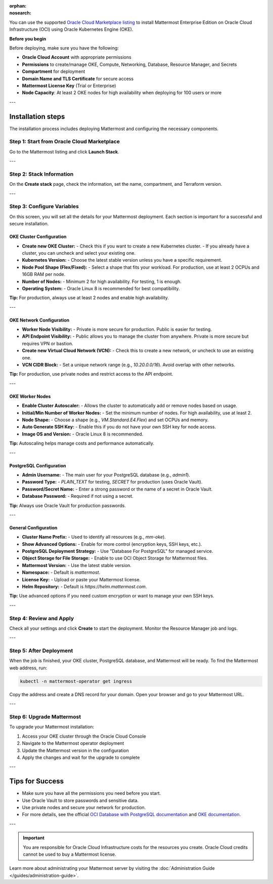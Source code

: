 .. meta::
   :name: robots
   :content: noindex

:orphan:
:nosearch:

You can use the supported `Oracle Cloud Marketplace listing <https://cloudmarketplace.oracle.com/marketplace/en_US/listing/188386963>`__ to install Mattermost Enterprise Edition on Oracle Cloud Infrastructure (OCI) using Oracle Kubernetes Engine (OKE).

**Before you begin**

Before deploying, make sure you have the following:

- **Oracle Cloud Account** with appropriate permissions
- **Permissions** to create/manage OKE, Compute, Networking, Database, Resource Manager, and Secrets
- **Compartment** for deployment
- **Domain Name and TLS Certificate** for secure access
- **Mattermost License Key** (Trial or Enterprise)
- **Node Capacity**: At least 2 OKE nodes for high availability when deploying for 100 users or more

---

Installation steps
==================

The installation process includes deploying Mattermost and configuring the necessary components.

Step 1: Start from Oracle Cloud Marketplace
-------------------------------------------

Go to the Mattermost listing and click **Launch Stack**.

.. image:: /images/oracle/marketplace-listing.png
   :alt: Oracle Cloud Marketplace listing for Mattermost

---

Step 2: Stack Information
-------------------------

On the **Create stack** page, check the information, set the name, compartment, and Terraform version.

.. image:: /images/oracle/stack-info.png
   :alt: Stack information page

---

Step 3: Configure Variables
---------------------------

On this screen, you will set all the details for your Mattermost deployment. Each section is important for a successful and secure installation.

OKE Cluster Configuration
~~~~~~~~~~~~~~~~~~~~~~~~~

- **Create new OKE Cluster:**  
  - Check this if you want to create a new Kubernetes cluster.  
  - If you already have a cluster, you can uncheck and select your existing one.
- **Kubernetes Version:**  
  - Choose the latest stable version unless you have a specific requirement.
- **Node Pool Shape (Flex/Fixed):**  
  - Select a shape that fits your workload. For production, use at least 2 OCPUs and 16GB RAM per node.
- **Number of Nodes:**  
  - Minimum 2 for high availability. For testing, 1 is enough.
- **Operating System:**  
  - Oracle Linux 8 is recommended for best compatibility.

**Tip:** For production, always use at least 2 nodes and enable high availability.

---

OKE Network Configuration
~~~~~~~~~~~~~~~~~~~~~~~~~

- **Worker Node Visibility:**  
  - Private is more secure for production. Public is easier for testing.
- **API Endpoint Visibility:**  
  - Public allows you to manage the cluster from anywhere. Private is more secure but requires VPN or bastion.
- **Create new Virtual Cloud Network (VCN):**  
  - Check this to create a new network, or uncheck to use an existing one.
- **VCN CIDR Block:**  
  - Set a unique network range (e.g., `10.20.0.0/16`). Avoid overlap with other networks.

**Tip:** For production, use private nodes and restrict access to the API endpoint.

---

OKE Worker Nodes
~~~~~~~~~~~~~~~~

- **Enable Cluster Autoscaler:**  
  - Allows the cluster to automatically add or remove nodes based on usage.
- **Initial/Min Number of Worker Nodes:**  
  - Set the minimum number of nodes. For high availability, use at least 2.
- **Node Shape:**  
  - Choose a shape (e.g., `VM.Standard.E4.Flex`) and set OCPUs and memory.
- **Auto Generate SSH Key:**  
  - Enable this if you do not have your own SSH key for node access.
- **Image OS and Version:**  
  - Oracle Linux 8 is recommended.

**Tip:** Autoscaling helps manage costs and performance automatically.

---

PostgreSQL Configuration
~~~~~~~~~~~~~~~~~~~~~~~~

- **Admin Username:**  
  - The main user for your PostgreSQL database (e.g., `admin1`).
- **Password Type:**  
  - `PLAIN_TEXT` for testing, `SECRET` for production (uses Oracle Vault).
- **Password/Secret Name:**  
  - Enter a strong password or the name of a secret in Oracle Vault.
- **Database Password:**  
  - Required if not using a secret.

**Tip:** Always use Oracle Vault for production passwords.

---

General Configuration
~~~~~~~~~~~~~~~~~~~~~

- **Cluster Name Prefix:**  
  - Used to identify all resources (e.g., `mm-oke`).
- **Show Advanced Options:**  
  - Enable for more control (encryption keys, SSH keys, etc.).
- **PostgreSQL Deployment Strategy:**  
  - Use "Database For PostgreSQL" for managed service.
- **Object Storage for File Storage:**  
  - Enable to use OCI Object Storage for Mattermost files.
- **Mattermost Version:**  
  - Use the latest stable version.
- **Namespace:**  
  - Default is `mattermost`.
- **License Key:**  
  - Upload or paste your Mattermost license.
- **Helm Repository:**  
  - Default is `https://helm.mattermost.com`.

**Tip:** Use advanced options if you need custom encryption or want to manage your own SSH keys.

---

Step 4: Review and Apply
------------------------

Check all your settings and click **Create** to start the deployment. Monitor the Resource Manager job and logs.

.. image:: /images/oracle/job-monitor.png
   :alt: Resource Manager job monitor

---

Step 5: After Deployment
------------------------

When the job is finished, your OKE cluster, PostgreSQL database, and Mattermost will be ready. To find the Mattermost web address, run:

.. code-block:: sh

   kubectl -n mattermost-operator get ingress

Copy the address and create a DNS record for your domain. Open your browser and go to your Mattermost URL.

---

Step 6: Upgrade Mattermost
--------------------------

To upgrade your Mattermost installation:

1. Access your OKE cluster through the Oracle Cloud Console
2. Navigate to the Mattermost operator deployment
3. Update the Mattermost version in the configuration
4. Apply the changes and wait for the upgrade to complete

---

Tips for Success
================

- Make sure you have all the permissions you need before you start.
- Use Oracle Vault to store passwords and sensitive data.
- Use private nodes and secure your network for production.
- For more details, see the official `OCI Database with PostgreSQL documentation <https://www.oracle.com/cloud/postgresql/>`__ and `OKE documentation <https://docs.oracle.com/en-us/iaas/Content/ContEng/Concepts/contengoverview.htm>`__.

---

.. important::

   You are responsible for Oracle Cloud Infrastructure costs for the resources you create. Oracle Cloud credits cannot be used to buy a Mattermost license.

Learn more about administrating your Mattermost server by visiting the :doc:`Administration Guide </guides/administration-guide>`.
